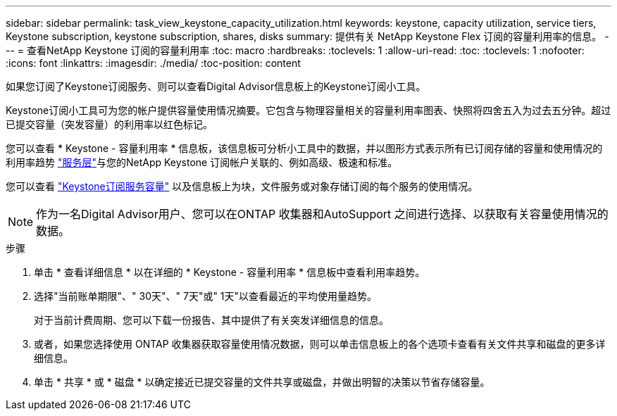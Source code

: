 ---
sidebar: sidebar 
permalink: task_view_keystone_capacity_utilization.html 
keywords: keystone, capacity utilization, service tiers, Keystone subscription, keystone subscription, shares, disks 
summary: 提供有关 NetApp Keystone Flex 订阅的容量利用率的信息。 
---
= 查看NetApp Keystone 订阅的容量利用率
:toc: macro
:hardbreaks:
:toclevels: 1
:allow-uri-read: 
:toc: 
:toclevels: 1
:nofooter: 
:icons: font
:linkattrs: 
:imagesdir: ./media/
:toc-position: content


[role="lead"]
如果您订阅了Keystone订阅服务、则可以查看Digital Advisor信息板上的Keystone订阅小工具。

Keystone订阅小工具可为您的帐户提供容量使用情况摘要。它包含与物理容量相关的容量利用率图表、快照将四舍五入为过去五分钟。超过已提交容量（突发容量）的利用率以红色标记。

您可以查看 * Keystone - 容量利用率 * 信息板，该信息板可分析小工具中的数据，并以图形方式表示所有已订阅存储的容量和使用情况的利用率趋势 link:https://docs.netapp.com/us-en/keystone/nkfsosm_performance.html["服务层"]与您的NetApp Keystone 订阅帐户关联的、例如高级、极速和标准。

您可以查看 link:https://docs.netapp.com/us-en/keystone/nkfsosm_keystone_service_capacity_definitions.html["Keystone订阅服务容量"] 以及信息板上为块，文件服务或对象存储订阅的每个服务的使用情况。


NOTE: 作为一名Digital Advisor用户、您可以在ONTAP 收集器和AutoSupport 之间进行选择、以获取有关容量使用情况的数据。

.步骤
. 单击 * 查看详细信息 * 以在详细的 * Keystone - 容量利用率 * 信息板中查看利用率趋势。
. 选择"当前账单期限"、" 30天"、" 7天"或" 1天"以查看最近的平均使用量趋势。
+
对于当前计费周期、您可以下载一份报告、其中提供了有关突发详细信息的信息。

. 或者，如果您选择使用 ONTAP 收集器获取容量使用情况数据，则可以单击信息板上的各个选项卡查看有关文件共享和磁盘的更多详细信息。
. 单击 * 共享 * 或 * 磁盘 * 以确定接近已提交容量的文件共享或磁盘，并做出明智的决策以节省存储容量。

